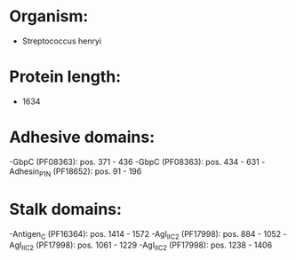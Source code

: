 * Organism:
- Streptococcus henryi
* Protein length:
- 1634
* Adhesive domains:
-GbpC (PF08363): pos. 371 - 436
-GbpC (PF08363): pos. 434 - 631
-Adhesin_P1_N (PF18652): pos. 91 - 196
* Stalk domains:
-Antigen_C (PF16364): pos. 1414 - 1572
-AgI_II_C2 (PF17998): pos. 884 - 1052
-AgI_II_C2 (PF17998): pos. 1061 - 1229
-AgI_II_C2 (PF17998): pos. 1238 - 1406

